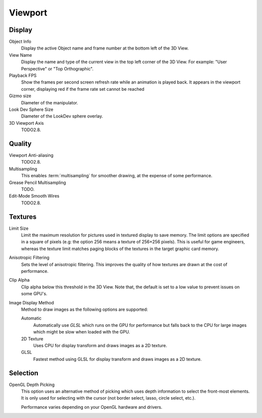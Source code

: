 
********
Viewport
********

Display
=======

Object Info
   Display the active Object name and frame number at the bottom left of the 3D View.
View Name
   Display the name and type of the current view in the top left corner of the 3D View.
   For example: "User Perspective" or "Top Orthographic".
Playback FPS
   Show the frames per second screen refresh rate while an animation is played back.
   It appears in the viewport corner, displaying red if the frame rate set cannot be reached
Gizmo size
   Diameter of the manipulator.
Look Dev Sphere Size
   Diameter of the LookDev sphere overlay.
3D Viewport Axis
   TODO2.8.


.. _prefs-system-multi-sampling:

Quality
=======

Viewport Anti-aliasing
   TODO2.8.
Multisampling
   This enables :term:`multisampling` for smoother drawing, at the expense of some performance.
Grease Pencil Multisampling
   TODO.
Edit-Mode Smooth Wires
   TODO2.8.


Textures
========

Limit Size
   Limit the maximum resolution for pictures used in textured display to save memory.
   The limit options are specified in a square of pixels
   (e.g: the option 256 means a texture of 256×256 pixels). This is useful for game engineers,
   whereas the texture limit matches paging blocks of the textures in the target graphic card memory.
Anisotropic Filtering
   Sets the level of anisotropic filtering.
   This improves the quality of how textures are drawn at the cost of performance.
Clip Alpha
   Clip alpha below this threshold in the 3D View.
   Note that, the default is set to a low value to prevent issues on some GPU's.
Image Display Method
   Method to draw images as the following options are supported:

   Automatic
      Automatically use *GLSL* which runs on the GPU for performance but falls back to
      the CPU for large images which might be slow when loaded with the GPU.
   2D Texture
      Uses CPU for display transform and draws images as a 2D texture.
   GLSL
      Fastest method using GLSL for display transform and draws images as a 2D texture.


Selection
=========

OpenGL Depth Picking
   This option uses an alternative method of picking which uses depth information to select the front-most elements.
   It is only used for selecting with the cursor (not border select, lasso, circle select, etc.).

   Performance varies depending on your OpenGL hardware and drivers.
